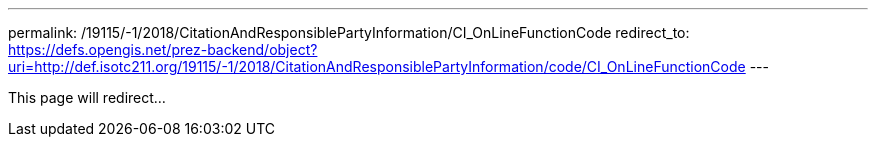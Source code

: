 ---
permalink: /19115/-1/2018/CitationAndResponsiblePartyInformation/CI_OnLineFunctionCode
redirect_to: https://defs.opengis.net/prez-backend/object?uri=http://def.isotc211.org/19115/-1/2018/CitationAndResponsiblePartyInformation/code/CI_OnLineFunctionCode
---

This page will redirect...
